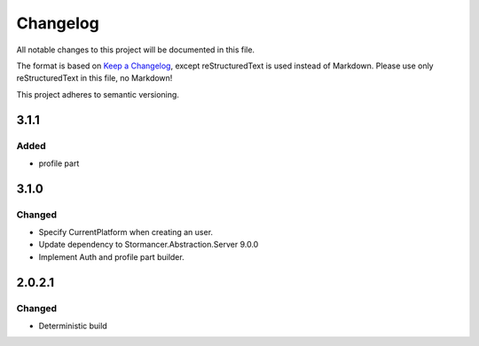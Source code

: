 ﻿=========
Changelog
=========

All notable changes to this project will be documented in this file.

The format is based on `Keep a Changelog <https://keepachangelog.com/en/1.0.0/>`_, except reStructuredText is used instead of Markdown.
Please use only reStructuredText in this file, no Markdown!

This project adheres to semantic versioning.

3.1.1
----------
Added
*****
- profile part

3.1.0
----------
Changed
*******
- Specify CurrentPlatform when creating an user.
- Update dependency to Stormancer.Abstraction.Server 9.0.0
- Implement Auth and profile part builder.

2.0.2.1
-------
Changed
*******
- Deterministic build
